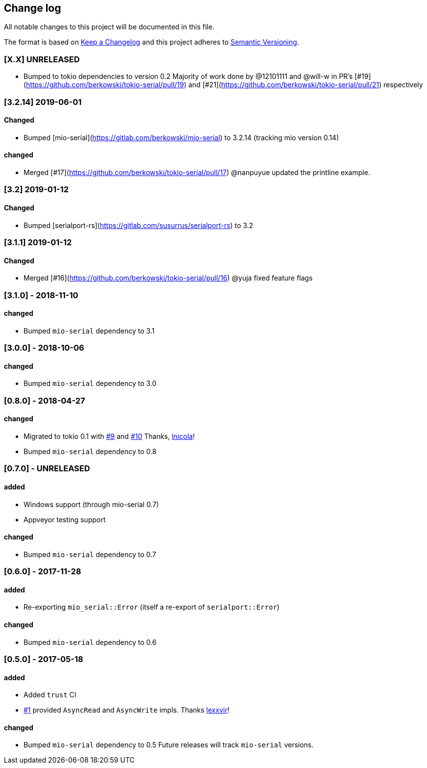 == Change log

All notable changes to this project will be documented in this file.

The format is based on http://keepachangelog.com/[Keep a Changelog]
and this project adheres to http://semver.org/[Semantic Versioning].

=== [X.X] UNRELEASED
* Bumped to tokio dependencies to version 0.2
  Majority of work done by @12101111 and @will-w in PR's [#19](https://github.com/berkowski/tokio-serial/pull/19)
  and [#21](https://github.com/berkowski/tokio-serial/pull/21) respectively

=== [3.2.14] 2019-06-01
==== Changed
* Bumped [mio-serial](https://gitlab.com/berkowski/mio-serial) to 3.2.14 (tracking mio version 0.14)

==== changed
* Merged [#17](https://github.com/berkowski/tokio-serial/pull/17) @nanpuyue updated the printline example.

=== [3.2] 2019-01-12
==== Changed
* Bumped [serialport-rs](https://gitlab.com/susurrus/serialport-rs) to 3.2

=== [3.1.1] 2019-01-12
==== Changed
* Merged [#16](https://github.com/berkowski/tokio-serial/pull/16) @yuja fixed feature flags

=== [3.1.0] - 2018-11-10
==== changed
* Bumped `mio-serial` dependency to 3.1

=== [3.0.0] - 2018-10-06
==== changed
* Bumped `mio-serial` dependency to 3.0

=== [0.8.0] - 2018-04-27
==== changed
* Migrated to tokio 0.1 with https://github.com/berkowski/tokio-serial/pull/9[#9] and
  https://github.com/berkowski/tokio-serial/pull/10[#10] Thanks, https://github.com/lnicola[lnicola]!
* Bumped `mio-serial` dependency to 0.8

=== [0.7.0] - UNRELEASED
==== added
* Windows support (through mio-serial 0.7)
* Appveyor testing support

==== changed
* Bumped `mio-serial` dependency to 0.7


=== [0.6.0] - 2017-11-28
==== added
* Re-exporting `mio_serial::Error` (itself a re-export of `serialport::Error`)

==== changed
* Bumped `mio-serial` dependency to 0.6

=== [0.5.0] - 2017-05-18
==== added
* Added `trust` CI
* https://github.com/berkowski/tokio-serial/pull/1[#1] provided `AsyncRead` and
  `AsyncWrite` impls.  Thanks https://github.com/lexxvir[lexxvir]!

==== changed
* Bumped `mio-serial` dependency to 0.5  Future releases will
  track `mio-serial` versions.
